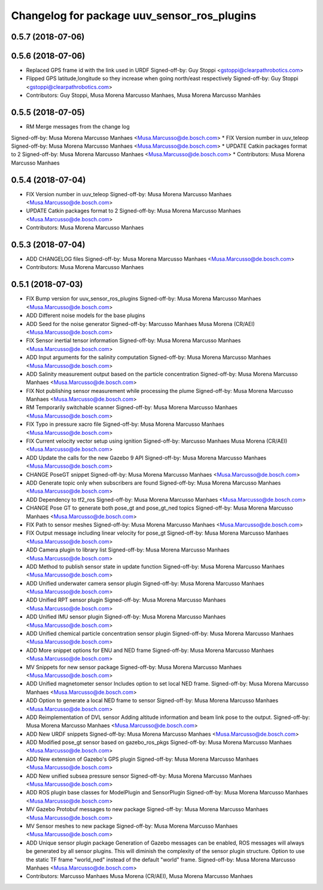 ^^^^^^^^^^^^^^^^^^^^^^^^^^^^^^^^^^^^^^^^^^^^
Changelog for package uuv_sensor_ros_plugins
^^^^^^^^^^^^^^^^^^^^^^^^^^^^^^^^^^^^^^^^^^^^

0.5.7 (2018-07-06)
------------------

0.5.6 (2018-07-06)
------------------
* Replaced GPS frame id with the link used in URDF
  Signed-off-by: Guy Stoppi <gstoppi@clearpathrobotics.com>
* Flipped GPS latitude,longitude so they increase when going north/east respectively
  Signed-off-by: Guy Stoppi <gstoppi@clearpathrobotics.com>
* Contributors: Guy Stoppi, Musa Morena Marcusso Manhaes, Musa Morena Marcusso Manhães

0.5.5 (2018-07-05)
------------------
* RM Merge messages from the change log
Signed-off-by: Musa Morena Marcusso Manhaes <Musa.Marcusso@de.bosch.com>
* FIX Version number in uuv_teleop
Signed-off-by: Musa Morena Marcusso Manhaes <Musa.Marcusso@de.bosch.com>
* UPDATE Catkin packages format to 2
Signed-off-by: Musa Morena Marcusso Manhaes <Musa.Marcusso@de.bosch.com>
* Contributors: Musa Morena Marcusso Manhaes

0.5.4 (2018-07-04)
------------------
* FIX Version number in uuv_teleop
  Signed-off-by: Musa Morena Marcusso Manhaes <Musa.Marcusso@de.bosch.com>
* UPDATE Catkin packages format to 2
  Signed-off-by: Musa Morena Marcusso Manhaes <Musa.Marcusso@de.bosch.com>
* Contributors: Musa Morena Marcusso Manhaes

0.5.3 (2018-07-04)
------------------
* ADD CHANGELOG files
  Signed-off-by: Musa Morena Marcusso Manhaes <Musa.Marcusso@de.bosch.com>
* Contributors: Musa Morena Marcusso Manhaes

0.5.1 (2018-07-03)
------------------
* FIX Bump version for uuv_sensor_ros_plugins
  Signed-off-by: Musa Morena Marcusso Manhaes <Musa.Marcusso@de.bosch.com>
* ADD Different noise models for the base plugins
* ADD Seed for the noise generator
  Signed-off-by: Marcusso Manhaes Musa Morena (CR/AEI) <Musa.Marcusso@de.bosch.com>
* FIX Sensor inertial tensor information
  Signed-off-by: Musa Morena Marcusso Manhaes <Musa.Marcusso@de.bosch.com>
* ADD Input arguments for the salinity computation
  Signed-off-by: Musa Morena Marcusso Manhaes <Musa.Marcusso@de.bosch.com>
* ADD Salinity measurement output based on the particle concentration
  Signed-off-by: Musa Morena Marcusso Manhaes <Musa.Marcusso@de.bosch.com>
* FIX Not publishing sensor measurement while processing the plume
  Signed-off-by: Musa Morena Marcusso Manhaes <Musa.Marcusso@de.bosch.com>
* RM Temporarily switchable scanner
  Signed-off-by: Musa Morena Marcusso Manhaes <Musa.Marcusso@de.bosch.com>
* FIX Typo in pressure xacro file
  Signed-off-by: Musa Morena Marcusso Manhaes <Musa.Marcusso@de.bosch.com>
* FIX Current velocity vector setup using ignition
  Signed-off-by: Marcusso Manhaes Musa Morena (CR/AEI) <Musa.Marcusso@de.bosch.com>
* ADD Update the calls for the new Gazebo 9 API
  Signed-off-by: Musa Morena Marcusso Manhaes <Musa.Marcusso@de.bosch.com>
* CHANGE PoseGT snippet
  Signed-off-by: Musa Morena Marcusso Manhaes <Musa.Marcusso@de.bosch.com>
* ADD Generate topic only when subscribers are found
  Signed-off-by: Musa Morena Marcusso Manhaes <Musa.Marcusso@de.bosch.com>
* ADD Dependency to tf2_ros
  Signed-off-by: Musa Morena Marcusso Manhaes <Musa.Marcusso@de.bosch.com>
* CHANGE Pose GT to generate both pose_gt and pose_gt_ned topics
  Signed-off-by: Musa Morena Marcusso Manhaes <Musa.Marcusso@de.bosch.com>
* FIX Path to sensor meshes
  Signed-off-by: Musa Morena Marcusso Manhaes <Musa.Marcusso@de.bosch.com>
* FIX Output message including linear velocity for pose_gt
  Signed-off-by: Musa Morena Marcusso Manhaes <Musa.Marcusso@de.bosch.com>
* ADD Camera plugin to library list
  Signed-off-by: Musa Morena Marcusso Manhaes <Musa.Marcusso@de.bosch.com>
* ADD Method to publish sensor state in update function
  Signed-off-by: Musa Morena Marcusso Manhaes <Musa.Marcusso@de.bosch.com>
* ADD Unified underwater camera sensor plugin
  Signed-off-by: Musa Morena Marcusso Manhaes <Musa.Marcusso@de.bosch.com>
* ADD Unified RPT sensor plugin
  Signed-off-by: Musa Morena Marcusso Manhaes <Musa.Marcusso@de.bosch.com>
* ADD Unified IMU sensor plugin
  Signed-off-by: Musa Morena Marcusso Manhaes <Musa.Marcusso@de.bosch.com>
* ADD Unified chemical particle concentration sensor plugin
  Signed-off-by: Musa Morena Marcusso Manhaes <Musa.Marcusso@de.bosch.com>
* ADD More snippet options for ENU and NED frame
  Signed-off-by: Musa Morena Marcusso Manhaes <Musa.Marcusso@de.bosch.com>
* MV Snippets for new sensor package
  Signed-off-by: Musa Morena Marcusso Manhaes <Musa.Marcusso@de.bosch.com>
* ADD Unified magnetometer sensor
  Includes option to set local NED frame.
  Signed-off-by: Musa Morena Marcusso Manhaes <Musa.Marcusso@de.bosch.com>
* ADD Option to generate a local NED frame to sensor
  Signed-off-by: Musa Morena Marcusso Manhaes <Musa.Marcusso@de.bosch.com>
* ADD Reimplementation of DVL sensor
  Adding altitude information and beam link pose to the output.
  Signed-off-by: Musa Morena Marcusso Manhaes <Musa.Marcusso@de.bosch.com>
* ADD New URDF snippets
  Signed-off-by: Musa Morena Marcusso Manhaes <Musa.Marcusso@de.bosch.com>
* ADD Modified pose_gt sensor based on gazebo_ros_pkgs
  Signed-off-by: Musa Morena Marcusso Manhaes <Musa.Marcusso@de.bosch.com>
* ADD New extension of Gazebo's GPS plugin
  Signed-off-by: Musa Morena Marcusso Manhaes <Musa.Marcusso@de.bosch.com>
* ADD New unified subsea pressure sensor
  Signed-off-by: Musa Morena Marcusso Manhaes <Musa.Marcusso@de.bosch.com>
* ADD ROS plugin base classes for ModelPlugin and SensorPlugin
  Signed-off-by: Musa Morena Marcusso Manhaes <Musa.Marcusso@de.bosch.com>
* MV Gazebo Protobuf messages to new package
  Signed-off-by: Musa Morena Marcusso Manhaes <Musa.Marcusso@de.bosch.com>
* MV Sensor meshes to new package
  Signed-off-by: Musa Morena Marcusso Manhaes <Musa.Marcusso@de.bosch.com>
* ADD Unique sensor plugin package
  Generation of Gazebo messages can be enabled, ROS messages
  will always be generated by all sensor plugins.
  This will diminish the complexity of the sensor plugin structure.
  Option to use the static TF frame "world_ned" instead of the
  default "world" frame.
  Signed-off-by: Musa Morena Marcusso Manhaes <Musa.Marcusso@de.bosch.com>
* Contributors: Marcusso Manhaes Musa Morena (CR/AEI), Musa Morena Marcusso Manhaes
